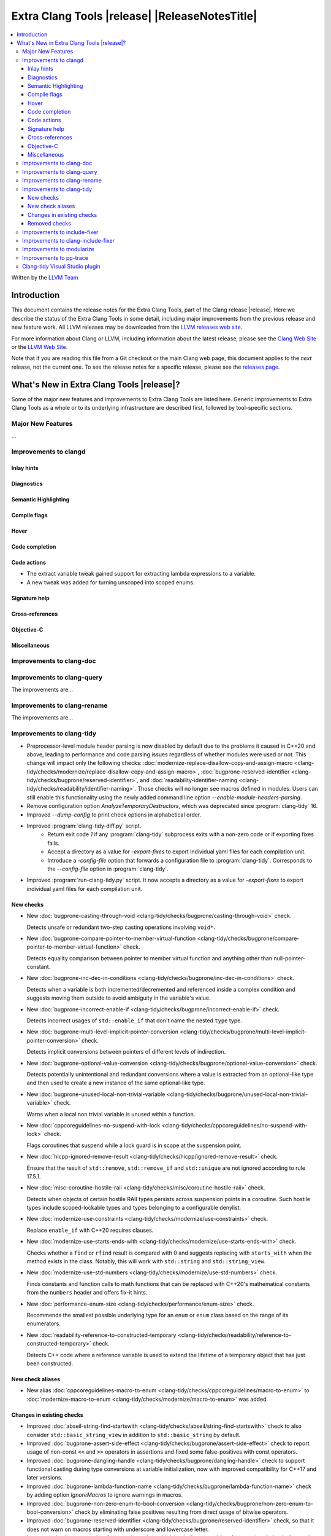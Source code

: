 ====================================================
Extra Clang Tools |release| |ReleaseNotesTitle|
====================================================

.. contents::
   :local:
   :depth: 3

Written by the `LLVM Team <https://llvm.org/>`_

.. only:: PreRelease

  .. warning::
     These are in-progress notes for the upcoming Extra Clang Tools |version| release.
     Release notes for previous releases can be found on
     `the Download Page <https://releases.llvm.org/download.html>`_.

Introduction
============

This document contains the release notes for the Extra Clang Tools, part of the
Clang release |release|. Here we describe the status of the Extra Clang Tools in
some detail, including major improvements from the previous release and new
feature work. All LLVM releases may be downloaded from the `LLVM releases web
site <https://llvm.org/releases/>`_.

For more information about Clang or LLVM, including information about
the latest release, please see the `Clang Web Site <https://clang.llvm.org>`_ or
the `LLVM Web Site <https://llvm.org>`_.

Note that if you are reading this file from a Git checkout or the
main Clang web page, this document applies to the *next* release, not
the current one. To see the release notes for a specific release, please
see the `releases page <https://llvm.org/releases/>`_.

What's New in Extra Clang Tools |release|?
==========================================

Some of the major new features and improvements to Extra Clang Tools are listed
here. Generic improvements to Extra Clang Tools as a whole or to its underlying
infrastructure are described first, followed by tool-specific sections.

Major New Features
------------------

...

Improvements to clangd
----------------------

Inlay hints
^^^^^^^^^^^

Diagnostics
^^^^^^^^^^^

Semantic Highlighting
^^^^^^^^^^^^^^^^^^^^^

Compile flags
^^^^^^^^^^^^^

Hover
^^^^^

Code completion
^^^^^^^^^^^^^^^

Code actions
^^^^^^^^^^^^

- The extract variable tweak gained support for extracting lambda expressions to a variable.
- A new tweak was added for turning unscoped into scoped enums.

Signature help
^^^^^^^^^^^^^^

Cross-references
^^^^^^^^^^^^^^^^

Objective-C
^^^^^^^^^^^

Miscellaneous
^^^^^^^^^^^^^

Improvements to clang-doc
-------------------------

Improvements to clang-query
---------------------------

The improvements are...

Improvements to clang-rename
----------------------------

The improvements are...

Improvements to clang-tidy
--------------------------

- Preprocessor-level module header parsing is now disabled by default due to
  the problems it caused in C++20 and above, leading to performance and code
  parsing issues regardless of whether modules were used or not. This change
  will impact only the following checks:
  :doc:`modernize-replace-disallow-copy-and-assign-macro
  <clang-tidy/checks/modernize/replace-disallow-copy-and-assign-macro>`,
  :doc:`bugprone-reserved-identifier
  <clang-tidy/checks/bugprone/reserved-identifier>`, and
  :doc:`readability-identifier-naming
  <clang-tidy/checks/readability/identifier-naming>`. Those checks will no
  longer see macros defined in modules. Users can still enable this
  functionality using the newly added command line option
  `--enable-module-headers-parsing`.

- Remove configuration option `AnalyzeTemporaryDestructors`, which was deprecated since
  :program:`clang-tidy` 16.

- Improved `--dump-config` to print check options in alphabetical order.

- Improved :program:`clang-tidy-diff.py` script. 
    * Return exit code `1` if any :program:`clang-tidy` subprocess exits with
      a non-zero code or if exporting fixes fails.

    * Accept a directory as a value for `-export-fixes` to export individual
      yaml files for each compilation unit.

    * Introduce a `-config-file` option that forwards a configuration file to
      :program:`clang-tidy`. Corresponds to the `--config-file` option in
      :program:`clang-tidy`.

- Improved :program:`run-clang-tidy.py` script. It now accepts a directory
  as a value for `-export-fixes` to export individual yaml files for each
  compilation unit.


New checks
^^^^^^^^^^

- New :doc:`bugprone-casting-through-void
  <clang-tidy/checks/bugprone/casting-through-void>` check.

  Detects unsafe or redundant two-step casting operations involving ``void*``.

- New :doc:`bugprone-compare-pointer-to-member-virtual-function
  <clang-tidy/checks/bugprone/compare-pointer-to-member-virtual-function>` check.

  Detects equality comparison between pointer to member virtual function and
  anything other than null-pointer-constant.

- New :doc:`bugprone-inc-dec-in-conditions
  <clang-tidy/checks/bugprone/inc-dec-in-conditions>` check.

  Detects when a variable is both incremented/decremented and referenced inside
  a complex condition and suggests moving them outside to avoid ambiguity in
  the variable's value.

- New :doc:`bugprone-incorrect-enable-if
  <clang-tidy/checks/bugprone/incorrect-enable-if>` check.

  Detects incorrect usages of ``std::enable_if`` that don't name the nested
  ``type`` type.

- New :doc:`bugprone-multi-level-implicit-pointer-conversion
  <clang-tidy/checks/bugprone/multi-level-implicit-pointer-conversion>` check.

  Detects implicit conversions between pointers of different levels of
  indirection.

- New :doc:`bugprone-optional-value-conversion
  <clang-tidy/checks/bugprone/optional-value-conversion>` check.

  Detects potentially unintentional and redundant conversions where a value is
  extracted from an optional-like type and then used to create a new instance
  of the same optional-like type.

- New :doc:`bugprone-unused-local-non-trivial-variable
  <clang-tidy/checks/bugprone/unused-local-non-trivial-variable>` check.

  Warns when a local non trivial variable is unused within a function.

- New :doc:`cppcoreguidelines-no-suspend-with-lock
  <clang-tidy/checks/cppcoreguidelines/no-suspend-with-lock>` check.

  Flags coroutines that suspend while a lock guard is in scope at the
  suspension point.

- New :doc:`hicpp-ignored-remove-result
  <clang-tidy/checks/hicpp/ignored-remove-result>` check.

  Ensure that the result of ``std::remove``, ``std::remove_if`` and
  ``std::unique`` are not ignored according to rule 17.5.1.

- New :doc:`misc-coroutine-hostile-raii
  <clang-tidy/checks/misc/coroutine-hostile-raii>` check.

  Detects when objects of certain hostile RAII types persists across suspension
  points in a coroutine. Such hostile types include scoped-lockable types and
  types belonging to a configurable denylist.

- New :doc:`modernize-use-constraints
  <clang-tidy/checks/modernize/use-constraints>` check.

  Replace ``enable_if`` with C++20 requires clauses.

- New :doc:`modernize-use-starts-ends-with
  <clang-tidy/checks/modernize/use-starts-ends-with>` check.

  Checks whether a ``find`` or ``rfind`` result is compared with 0 and suggests
  replacing with ``starts_with`` when the method exists in the class. Notably,
  this will work with ``std::string`` and ``std::string_view``.

- New :doc:`modernize-use-std-numbers
  <clang-tidy/checks/modernize/use-std-numbers>` check.

  Finds constants and function calls to math functions that can be replaced
  with C++20's mathematical constants from the ``numbers`` header and
  offers fix-it hints.

- New :doc:`performance-enum-size
  <clang-tidy/checks/performance/enum-size>` check.

  Recommends the smallest possible underlying type for an ``enum`` or ``enum``
  class based on the range of its enumerators.

- New :doc:`readability-reference-to-constructed-temporary
  <clang-tidy/checks/readability/reference-to-constructed-temporary>` check.

  Detects C++ code where a reference variable is used to extend the lifetime
  of a temporary object that has just been constructed.

New check aliases
^^^^^^^^^^^^^^^^^

- New alias :doc:`cppcoreguidelines-macro-to-enum
  <clang-tidy/checks/cppcoreguidelines/macro-to-enum>` to :doc:`modernize-macro-to-enum
  <clang-tidy/checks/modernize/macro-to-enum>` was added.

Changes in existing checks
^^^^^^^^^^^^^^^^^^^^^^^^^^

- Improved :doc:`abseil-string-find-startswith
  <clang-tidy/checks/abseil/string-find-startswith>` check to also consider
  ``std::basic_string_view`` in addition to ``std::basic_string`` by default.

- Improved :doc:`bugprone-assert-side-effect
  <clang-tidy/checks/bugprone/assert-side-effect>` check to report usage of
  non-const ``<<`` and ``>>`` operators in assertions and fixed some false-positives
  with const operators.

- Improved :doc:`bugprone-dangling-handle
  <clang-tidy/checks/bugprone/dangling-handle>` check to support functional
  casting during type conversions at variable initialization, now with improved
  compatibility for C++17 and later versions.

- Improved :doc:`bugprone-lambda-function-name
  <clang-tidy/checks/bugprone/lambda-function-name>` check by adding option
  `IgnoreMacros` to ignore warnings in macros.

- Improved :doc:`bugprone-non-zero-enum-to-bool-conversion
  <clang-tidy/checks/bugprone/non-zero-enum-to-bool-conversion>` check by
  eliminating false positives resulting from direct usage of bitwise operators.

- Improved :doc:`bugprone-reserved-identifier
  <clang-tidy/checks/bugprone/reserved-identifier>` check, so that it does not
  warn on macros starting with underscore and lowercase letter.

- Improved :doc:`bugprone-sizeof-expression
  <clang-tidy/checks/bugprone/sizeof-expression>` check diagnostics to precisely
  highlight specific locations, providing more accurate guidance.

- Improved :doc:`bugprone-unchecked-optional-access
  <clang-tidy/checks/bugprone/unchecked-optional-access>` check, so that it does
  not crash during handling of optional values.

- Improved :doc:`bugprone-undefined-memory-manipulation
  <clang-tidy/checks/bugprone/undefined-memory-manipulation>` check to support
  fixed-size arrays of non-trivial types.

- Improved :doc:`bugprone-unused-return-value
  <clang-tidy/checks/bugprone/unused-return-value>` check diagnostic message,
  added support for detection of unused results when cast to non-``void`` type.
  Casting to ``void`` no longer suppresses issues by default, control this
  behavior with the new `AllowCastToVoid` option.

- Improved :doc:`cppcoreguidelines-avoid-non-const-global-variables
  <clang-tidy/checks/cppcoreguidelines/avoid-non-const-global-variables>` check
  to ignore ``static`` variables declared within the scope of
  ``class``/``struct``.

- Improved :doc:`cppcoreguidelines-avoid-reference-coroutine-parameters
  <clang-tidy/checks/cppcoreguidelines/avoid-reference-coroutine-parameters>`
  check to ignore false positives related to matching parameters of non
  coroutine functions and increase issue detection for cases involving type
  aliases with references.

- Improved :doc:`cppcoreguidelines-narrowing-conversions
  <clang-tidy/checks/cppcoreguidelines/narrowing-conversions>` check by
  extending the `IgnoreConversionFromTypes` option to include types without a
  declaration, such as built-in types.

- Improved :doc:`cppcoreguidelines-prefer-member-initializer
  <clang-tidy/checks/cppcoreguidelines/prefer-member-initializer>` check to
  ignore delegate constructors and ignore re-assignment for reference or when
  initialization depend on field that is initialized before.

- Improved :doc:`cppcoreguidelines-pro-bounds-array-to-pointer-decay
  <clang-tidy/checks/cppcoreguidelines/pro-bounds-array-to-pointer-decay>` check
  to ignore predefined expression (e.g., ``__func__``, ...).

- Improved :doc:`cppcoreguidelines-pro-bounds-constant-array-index
  <clang-tidy/checks/cppcoreguidelines/pro-bounds-constant-array-index>` check
  to perform checks on derived classes of  ``std::array``.

- Improved :doc:`cppcoreguidelines-pro-type-const-cast
  <clang-tidy/checks/cppcoreguidelines/pro-type-const-cast>` check to ignore
  casts to ``const`` or ``volatile`` type (controlled by `StrictMode` option)
  and casts in implicitly invoked code.

- Improved :doc:`cppcoreguidelines-pro-type-member-init
  <clang-tidy/checks/cppcoreguidelines/pro-type-member-init>` check to ignore
  dependent delegate constructors.

- Improved :doc:`cppcoreguidelines-pro-type-static-cast-downcast
  <clang-tidy/checks/cppcoreguidelines/pro-type-static-cast-downcast>` check to
  disregard casts on non-polymorphic types when the `StrictMode` option is set
  to `false`.

- Improved :doc:`cppcoreguidelines-pro-type-vararg
  <clang-tidy/checks/cppcoreguidelines/pro-type-vararg>` check to ignore
  false-positives in unevaluated context (e.g., ``decltype``, ``sizeof``, ...).

- Improved :doc:`cppcoreguidelines-rvalue-reference-param-not-moved
  <clang-tidy/checks/cppcoreguidelines/rvalue-reference-param-not-moved>` check
  to ignore unused parameters when they are marked as unused and parameters of
  deleted functions and constructors.

- Improved :doc:`llvm-namespace-comment
  <clang-tidy/checks/llvm/namespace-comment>` check to provide fixes for
  ``inline`` namespaces in the same format as :program:`clang-format`.

- Improved :doc:`llvmlibc-callee-namespace
  <clang-tidy/checks/llvmlibc/callee-namespace>` to support
  customizable namespace. This matches the change made to implementation in
  namespace.

- Improved :doc:`llvmlibc-implementation-in-namespace
  <clang-tidy/checks/llvmlibc/implementation-in-namespace>` to support
  customizable namespace. This further allows for testing the libc when the
  system-libc is also LLVM's libc.

- Improved :doc:`llvmlibc-inline-function-decl
  <clang-tidy/checks/llvmlibc/inline-function-decl>` to properly ignore implicit
  functions, such as struct constructors, and explicitly deleted functions.

- Improved :doc:`misc-const-correctness
  <clang-tidy/checks/misc/const-correctness>` check to avoid false positive when
  using pointer to member function. Additionally, the check no longer emits
  a diagnostic when a variable that is not type-dependent is an operand of a
  type-dependent binary operator.

- Improved :doc:`misc-include-cleaner
  <clang-tidy/checks/misc/include-cleaner>` check by adding option
  `DeduplicateFindings` to output one finding per symbol occurrence, avoid
  inserting the same header multiple times, fix a bug where `IgnoreHeaders`
  option won't work with verbatim/std headers.

- Improved :doc:`misc-redundant-expression
  <clang-tidy/checks/misc/redundant-expression>` check to ignore
  false-positives in unevaluated context (e.g., ``decltype``).

- Improved :doc:`misc-unused-using-decls
  <clang-tidy/checks/misc/unused-using-decls>` check to avoid false positive when
  using in elaborated type.

- Improved :doc:`modernize-avoid-bind
  <clang-tidy/checks/modernize/avoid-bind>` check to
  not emit a ``return`` for fixes when the function returns ``void`` and to
  provide valid fixes for cases involving bound C++ operators.

- Improved :doc:`modernize-loop-convert
  <clang-tidy/checks/modernize/loop-convert>` to support for-loops with
  iterators initialized by free functions like ``begin``, ``end``, or ``size``
  and avoid crash for array of dependent array.

- Improved :doc:`modernize-make-shared
  <clang-tidy/checks/modernize/make-shared>` check to support
  ``std::shared_ptr`` implementations that inherit the ``reset`` method from a
  base class.

- Improved :doc:`modernize-return-braced-init-list
  <clang-tidy/checks/modernize/return-braced-init-list>` check to ignore
  false-positives when constructing the container with ``count`` copies of
  elements with value ``value``.

- Improved :doc:`modernize-use-emplace
  <clang-tidy/checks/modernize/use-emplace>` to not replace aggregates that
  ``emplace`` cannot construct with aggregate initialization.

- Improved :doc:`modernize-use-equals-delete
  <clang-tidy/checks/modernize/use-equals-delete>` check to ignore
  false-positives when special member function is actually used or implicit.

- Improved :doc:`modernize-use-nullptr
  <clang-tidy/checks/modernize/use-nullptr>` check by adding option
  `IgnoredTypes` that can be used to exclude some pointer types.

- Improved :doc:`modernize-use-std-print
  <clang-tidy/checks/modernize/use-std-print>` check to accurately generate
  fixes for reordering arguments.

- Improved :doc:`modernize-use-using
  <clang-tidy/checks/modernize/use-using>` check to fix function pointer and
  forward declared ``typedef`` correctly. Added option `IgnoreExternC` to ignore ``typedef``
  declaration in ``extern "C"`` scope.

- Improved :doc:`performance-faster-string-find
  <clang-tidy/checks/performance/faster-string-find>` check to properly escape
  single quotes.

- Improved :doc:`performance-noexcept-move-constructor
  <clang-tidy/checks/performance/noexcept-move-constructor>` to better handle
  conditional noexcept expressions, eliminating false-positives.

- Improved :doc:`performance-noexcept-swap
  <clang-tidy/checks/performance/noexcept-swap>` check to enforce a stricter
  match with the swap function signature and better handling of condition
  noexcept expressions, eliminating false-positives.

- Improved :doc:`readability-braces-around-statements
  <clang-tidy/checks/readability/braces-around-statements>` check to
  ignore false-positive for ``if constexpr`` in lambda expression.

- Improved :doc:`readability-avoid-const-params-in-decls
  <clang-tidy/checks/readability/avoid-const-params-in-decls>` diagnositics to
  highlight the const location

- Improved :doc:`readability-container-contains
  <clang-tidy/checks/readability/container-contains>` to correctly handle
  interger literals with suffixes in fix-its.

- Improved :doc:`readability-container-size-empty
  <clang-tidy/checks/readability/container-size-empty>` check to
  detect comparison between string and empty string literals and support
  ``length()`` method as an alternative to ``size()``.

- Improved :doc:`readability-function-size
  <clang-tidy/checks/readability/function-size>` check configuration to use
  `none` rather than `-1` to disable some parameters.

- Improved :doc:`readability-identifier-naming
  <clang-tidy/checks/readability/identifier-naming>` check to issue accurate
  warnings when a type's forward declaration precedes its definition.
  Additionally, it now provides appropriate warnings for ``struct`` and
  ``union`` in C, while also incorporating support for the
  ``Leading_upper_snake_case`` naming convention. The handling of ``typedef``
  has been enhanced, particularly within complex types like function pointers
  and cases where style checks were omitted when functions started with macros.
  Added support for C++20 ``concept`` declarations. ``Camel_Snake_Case`` and
  ``camel_Snake_Case`` now detect more invalid identifier names. Fields in
  anonymous records (i.e. anonymous structs and unions) now can be checked with
  the naming rules associated with their enclosing scopes rather than the naming
  rules of public struct/union members.

- Improved :doc:`readability-implicit-bool-conversion
  <clang-tidy/checks/readability/implicit-bool-conversion>` check to take
  do-while loops into account for the `AllowIntegerConditions` and
  `AllowPointerConditions` options. It also now provides more consistent
  suggestions when parentheses are added to the return value.

- Improved :doc:`readability-misleading-indentation
  <clang-tidy/checks/readability/misleading-indentation>` check to ignore
  false-positives for line started with empty macro.

- Improved :doc:`readability-non-const-parameter
  <clang-tidy/checks/readability/non-const-parameter>` check to ignore
  false-positives in initializer list of record.

- Improved :doc:`readability-simplify-subscript-expr
  <clang-tidy/checks/readability/simplify-subscript-expr>` check by extending
  the default value of the `Types` option to include ``std::span``.

- Improved :doc:`readability-static-accessed-through-instance
  <clang-tidy/checks/readability/static-accessed-through-instance>` check to
  identify calls to static member functions with out-of-class inline definitions.

Removed checks
^^^^^^^^^^^^^^

Improvements to include-fixer
-----------------------------

The improvements are...

Improvements to clang-include-fixer
-----------------------------------

The improvements are...

Improvements to modularize
--------------------------

The improvements are...

Improvements to pp-trace
------------------------

Clang-tidy Visual Studio plugin
-------------------------------

